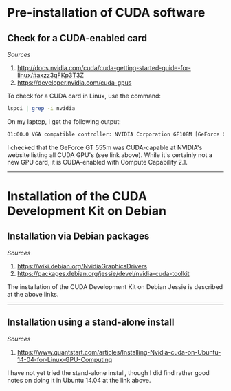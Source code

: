 #+BEGIN_COMMENT
.. title: CUDA Notes
.. slug: cuda
.. date: 11/01/2014
.. tags: 
.. link: linux, cuda, parallel processing
.. description: Notes on NVIDIA's CUDA
.. type: text
#+END_COMMENT
#+OPTIONS: toc:nil num:t ^:nil
#+TOC: headlines 3

* Pre-installation of CUDA software

** Check for a CUDA-enabled card
   /Sources/
   1. http://docs.nvidia.com/cuda/cuda-getting-started-guide-for-linux/#axzz3qFKp3T3Z
   2. https://developer.nvidia.com/cuda-gpus

   To check for a CUDA card in Linux, use the command:

   #+BEGIN_SRC sh
lspci | grep -i nvidia
   #+END_SRC

   On my laptop, I get the following output:

   #+BEGIN_SRC sh
01:00.0 VGA compatible controller: NVIDIA Corporation GF108M [GeForce GT 555M] (rev a1)
   #+END_SRC

   I checked that the GeForce GT 555m was CUDA-capable at NVIDIA's
   website listing all CUDA GPU's (see link above). While it's
   certainly not a new GPU card, it is CUDA-enabled with Compute
   Capability 2.1.

-----

* Installation of the CUDA Development Kit on Debian

** Installation via Debian packages
   /Sources/
   1. https://wiki.debian.org/NvidiaGraphicsDrivers
   2. https://packages.debian.org/jessie/devel/nvidia-cuda-toolkit

   The installation of the CUDA Development Kit on Debian Jessie is
   described at the above links.

-----

** Installation using a stand-alone install
   /Sources/
   1. https://www.quantstart.com/articles/Installing-Nvidia-cuda-on-Ubuntu-14-04-for-Linux-GPU-Computing

   I have not yet tried the stand-alone install, though I did find
   rather good notes on doing it in Ubuntu 14.04 at the link above.
